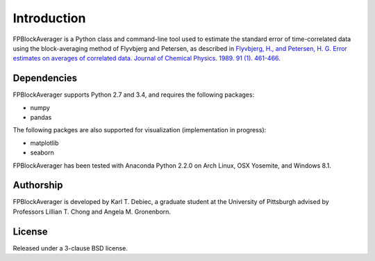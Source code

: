 Introduction
============
FPBlockAverager is a Python class and command-line tool used to estimate the
standard error of time-correlated data using the block-averaging method of
Flyvbjerg and Petersen, as described in `Flyvbjerg, H., and Petersen, H. G.
Error estimates on averages of correlated data. Journal of Chemical Physics.
1989. 91 (1). 461-466.
<http://scitation.aip.org/content/aip/journal/jcp/91/1/10.1063/1.457480>`_

Dependencies
------------
FPBlockAverager supports Python 2.7 and 3.4, and requires the following
packages:

- numpy
- pandas

The following packges are also supported for visualization (implementation in
progress):

- matplotlib
- seaborn

FPBlockAverager has been tested with Anaconda Python 2.2.0 on Arch Linux, OSX
Yosemite, and Windows 8.1.

Authorship
----------
FPBlockAverager is developed by Karl T. Debiec, a graduate student at the
University of Pittsburgh advised by Professors Lillian T. Chong and Angela M.
Gronenborn.

License
-------
Released under a 3-clause BSD license.
